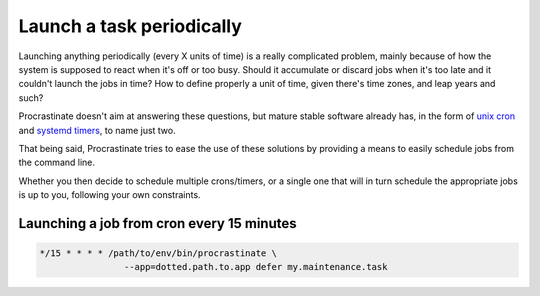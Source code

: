 .. _cron:

Launch a task periodically
--------------------------

Launching anything periodically (every X units of time) is a really complicated
problem, mainly because of how the system is supposed to react when it's off or too
busy. Should it accumulate or discard jobs when it's too late and it couldn't
launch the jobs in time? How to define properly a unit of time, given there's
time zones, and leap years and such?

Procrastinate doesn't aim at answering these questions, but mature stable software
already has, in the form of `unix cron`_ and `systemd timers`_, to name just two.

.. _`unix cron`: https://en.wikipedia.org/wiki/Cron
.. _`systemd timers`: https://www.freedesktop.org/software/systemd/man/systemd.timer.html

That being said, Procrastinate tries to ease the use of these solutions by providing
a means to easily schedule jobs from the command line.

Whether you then decide to schedule multiple crons/timers, or a single one that will
in turn schedule the appropriate jobs is up to you, following your own constraints.

Launching a job from cron every 15 minutes
^^^^^^^^^^^^^^^^^^^^^^^^^^^^^^^^^^^^^^^^^^

.. code-block::

    */15 * * * * /path/to/env/bin/procrastinate \
                    --app=dotted.path.to.app defer my.maintenance.task
